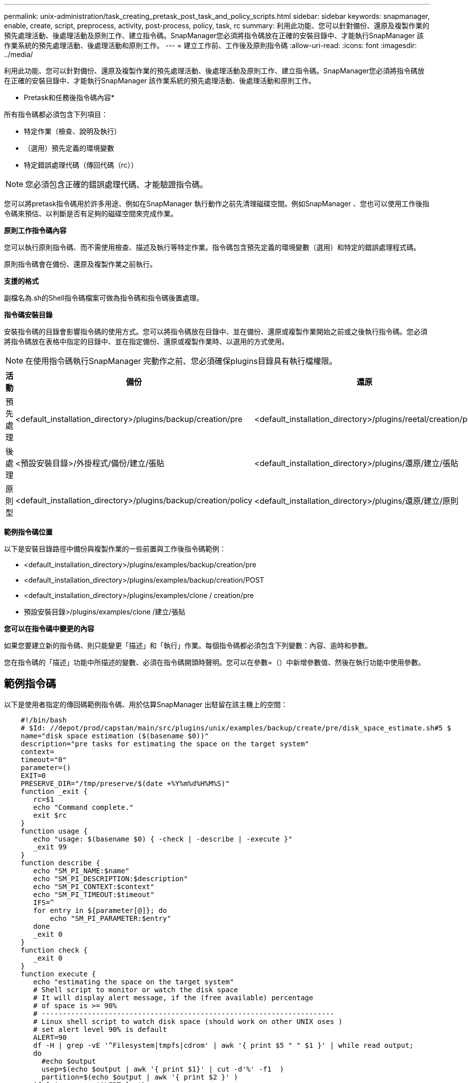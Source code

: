 ---
permalink: unix-administration/task_creating_pretask_post_task_and_policy_scripts.html 
sidebar: sidebar 
keywords: snapmanager, enable, create, script, preprocess, activity, post-process, policy, task, rc 
summary: 利用此功能、您可以針對備份、還原及複製作業的預先處理活動、後處理活動及原則工作、建立指令碼。SnapManager您必須將指令碼放在正確的安裝目錄中、才能執行SnapManager 該作業系統的預先處理活動、後處理活動和原則工作。 
---
= 建立工作前、工作後及原則指令碼
:allow-uri-read: 
:icons: font
:imagesdir: ../media/


[role="lead"]
利用此功能、您可以針對備份、還原及複製作業的預先處理活動、後處理活動及原則工作、建立指令碼。SnapManager您必須將指令碼放在正確的安裝目錄中、才能執行SnapManager 該作業系統的預先處理活動、後處理活動和原則工作。

* Pretask和任務後指令碼內容*

所有指令碼都必須包含下列項目：

* 特定作業（檢查、說明及執行）
* （選用）預先定義的環境變數
* 特定錯誤處理代碼（傳回代碼（rc））



NOTE: 您必須包含正確的錯誤處理代碼、才能驗證指令碼。

您可以將pretask指令碼用於許多用途、例如在SnapManager 執行動作之前先清理磁碟空間。例如SnapManager 、您也可以使用工作後指令碼來預估、以判斷是否有足夠的磁碟空間來完成作業。

*原則工作指令碼內容*

您可以執行原則指令碼、而不需使用檢查、描述及執行等特定作業。指令碼包含預先定義的環境變數（選用）和特定的錯誤處理程式碼。

原則指令碼會在備份、還原及複製作業之前執行。

*支援的格式*

副檔名為.sh的Shell指令碼檔案可做為指令碼和指令碼後置處理。

*指令碼安裝目錄*

安裝指令碼的目錄會影響指令碼的使用方式。您可以將指令碼放在目錄中、並在備份、還原或複製作業開始之前或之後執行指令碼。您必須將指令碼放在表格中指定的目錄中、並在指定備份、還原或複製作業時、以選用的方式使用。


NOTE: 在使用指令碼執行SnapManager 完動作之前、您必須確保plugins目錄具有執行檔權限。

|===
| 活動 | 備份 | 還原 | 複製 


 a| 
預先處理
 a| 
<default_installation_directory>/plugins/backup/creation/pre
 a| 
<default_installation_directory>/plugins/reetal/creation/pre
 a| 
<default_installation_directory>/plugins/clone / creation/pre



 a| 
後處理
 a| 
<預設安裝目錄>/外掛程式/備份/建立/張貼
 a| 
<default_installation_directory>/plugins/還原/建立/張貼
 a| 
<default_installation_directory>/plugins/clone /建立/張貼



 a| 
原則型
 a| 
<default_installation_directory>/plugins/backup/creation/policy
 a| 
<default_installation_directory>/plugins/還原/建立/原則
 a| 
預設安裝目錄>/plugins/clone /建立/原則

|===
*範例指令碼位置*

以下是安裝目錄路徑中備份與複製作業的一些前置與工作後指令碼範例：

* <default_installation_directory>/plugins/examples/backup/creation/pre
* <default_installation_directory>/plugins/examples/backup/creation/POST
* <default_installation_directory>/plugins/examples/clone / creation/pre
* 預設安裝目錄>/plugins/examples/clone /建立/張貼


*您可以在指令碼中變更的內容*

如果您要建立新的指令碼、則只能變更「描述」和「執行」作業。每個指令碼都必須包含下列變數：內容、逾時和參數。

您在指令碼的「描述」功能中所描述的變數、必須在指令碼開頭時聲明。您可以在參數=（）中新增參數值、然後在執行功能中使用參數。



== 範例指令碼

以下是使用者指定的傳回碼範例指令碼、用於估算SnapManager 出駐留在該主機上的空間：

[listing]
----

    #!/bin/bash
    # $Id: //depot/prod/capstan/main/src/plugins/unix/examples/backup/create/pre/disk_space_estimate.sh#5 $
    name="disk space estimation ($(basename $0))"
    description="pre tasks for estimating the space on the target system"
    context=
    timeout="0"
    parameter=()
    EXIT=0
    PRESERVE_DIR="/tmp/preserve/$(date +%Y%m%d%H%M%S)"
    function _exit {
       rc=$1
       echo "Command complete."
       exit $rc
    }
    function usage {
       echo "usage: $(basename $0) { -check | -describe | -execute }"
       _exit 99
    }
    function describe {
       echo "SM_PI_NAME:$name"
       echo "SM_PI_DESCRIPTION:$description"
       echo "SM_PI_CONTEXT:$context"
       echo "SM_PI_TIMEOUT:$timeout"
       IFS=^
       for entry in ${parameter[@]}; do
           echo "SM_PI_PARAMETER:$entry"
       done
       _exit 0
    }
    function check {
       _exit 0
    }
    function execute {
       echo "estimating the space on the target system"
       # Shell script to monitor or watch the disk space
       # It will display alert message, if the (free available) percentage
       # of space is >= 90%
       # ----------------------------------------------------------------------
       # Linux shell script to watch disk space (should work on other UNIX oses )
       # set alert level 90% is default
       ALERT=90
       df -H | grep -vE '^Filesystem|tmpfs|cdrom' | awk '{ print $5 " " $1 }' | while read output;
       do
         #echo $output
         usep=$(echo $output | awk '{ print $1}' | cut -d'%' -f1  )
         partition=$(echo $output | awk '{ print $2 }' )
       if [ $usep -ge $ALERT ]; then
           echo "Running out of space \"$partition ($usep%)\" on $(hostname) as on $(date)" |
       fi
       done
      _exit 0
     }
    function preserve {
        [ $# -ne 2 ] && return 1
        file=$1
        save=$(echo ${2:0:1} | tr [a-z] [A-Z])
        [ "$save" == "Y" ] || return 0
        if [ ! -d "$PRESERVE_DIR" ] ; then
           mkdir -p "$PRESERVE_DIR"
           if [ $? -ne 0 ] ; then
               echo "could not create directory [$PRESERVE_DIR]"
               return 1
           fi
        fi
        if [ -e "$file" ] ; then
            mv "$file" "$PRESERVE_DIR/."
        fi
        return $?
    }
    case $(echo $1 | tr [A-Z] [a-z]) in
        -check)    check
                  ;;
        -execute)  execute
                  ;;
        -describe) describe
                  ;;
     *)         echo "unknown option $1"
              usage
              ;;
     esac
----